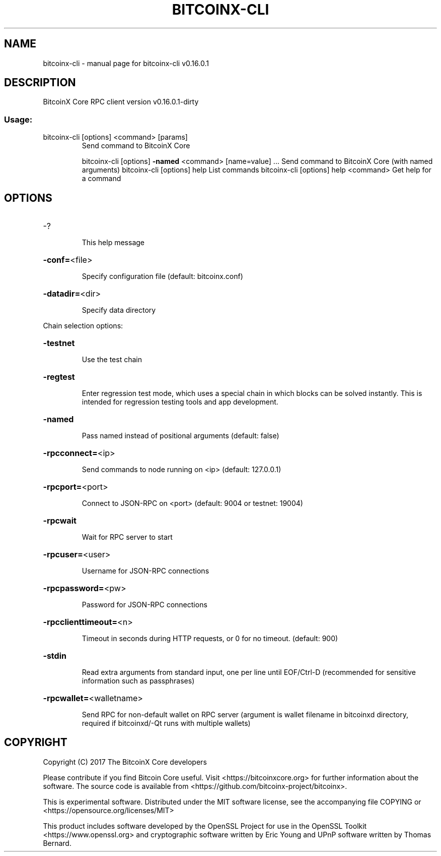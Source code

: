 .\" DO NOT MODIFY THIS FILE!  It was generated by help2man 1.47.3.
.TH BITCOINX-CLI "1" "September 2017" "bitcoinx-cli v0.16.0.1" "User Commands"
.SH NAME
bitcoinx-cli \- manual page for bitcoinx-cli v0.16.0.1
.SH DESCRIPTION
BitcoinX Core RPC client version v0.16.0.1\-dirty
.SS "Usage:"
.TP
bitcoinx\-cli [options] <command> [params]
Send command to BitcoinX Core
.IP
bitcoinx\-cli [options] \fB\-named\fR <command> [name=value] ... Send command to BitcoinX Core (with named arguments)
bitcoinx\-cli [options] help                List commands
bitcoinx\-cli [options] help <command>      Get help for a command
.SH OPTIONS
.HP
\-?
.IP
This help message
.HP
\fB\-conf=\fR<file>
.IP
Specify configuration file (default: bitcoinx.conf)
.HP
\fB\-datadir=\fR<dir>
.IP
Specify data directory
.PP
Chain selection options:
.HP
\fB\-testnet\fR
.IP
Use the test chain
.HP
\fB\-regtest\fR
.IP
Enter regression test mode, which uses a special chain in which blocks
can be solved instantly. This is intended for regression testing
tools and app development.
.HP
\fB\-named\fR
.IP
Pass named instead of positional arguments (default: false)
.HP
\fB\-rpcconnect=\fR<ip>
.IP
Send commands to node running on <ip> (default: 127.0.0.1)
.HP
\fB\-rpcport=\fR<port>
.IP
Connect to JSON\-RPC on <port> (default: 9004 or testnet: 19004)
.HP
\fB\-rpcwait\fR
.IP
Wait for RPC server to start
.HP
\fB\-rpcuser=\fR<user>
.IP
Username for JSON\-RPC connections
.HP
\fB\-rpcpassword=\fR<pw>
.IP
Password for JSON\-RPC connections
.HP
\fB\-rpcclienttimeout=\fR<n>
.IP
Timeout in seconds during HTTP requests, or 0 for no timeout. (default:
900)
.HP
\fB\-stdin\fR
.IP
Read extra arguments from standard input, one per line until EOF/Ctrl\-D
(recommended for sensitive information such as passphrases)
.HP
\fB\-rpcwallet=\fR<walletname>
.IP
Send RPC for non\-default wallet on RPC server (argument is wallet
filename in bitcoinxd directory, required if bitcoinxd/\-Qt runs
with multiple wallets)
.SH COPYRIGHT
Copyright (C) 2017 The BitcoinX Core developers

Please contribute if you find Bitcoin Core useful. Visit
<https://bitcoinxcore.org> for further information about the software.
The source code is available from <https://github.com/bitcoinx-project/bitcoinx>.

This is experimental software.
Distributed under the MIT software license, see the accompanying file COPYING
or <https://opensource.org/licenses/MIT>

This product includes software developed by the OpenSSL Project for use in the
OpenSSL Toolkit <https://www.openssl.org> and cryptographic software written by
Eric Young and UPnP software written by Thomas Bernard.
